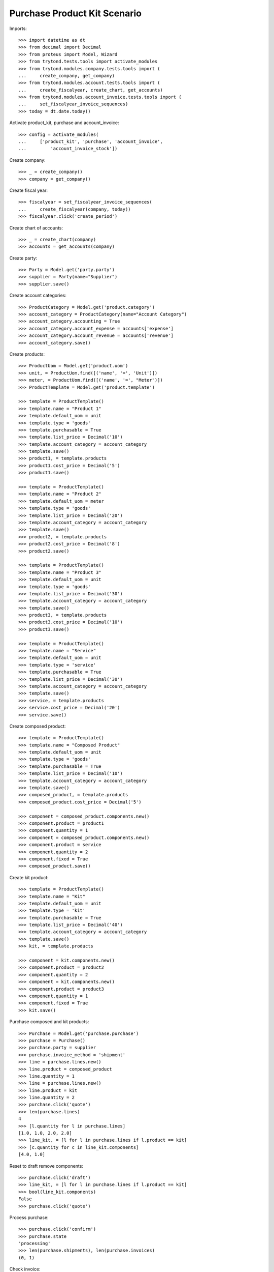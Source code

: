 =============================
Purchase Product Kit Scenario
=============================

Imports::

    >>> import datetime as dt
    >>> from decimal import Decimal
    >>> from proteus import Model, Wizard
    >>> from trytond.tests.tools import activate_modules
    >>> from trytond.modules.company.tests.tools import (
    ...     create_company, get_company)
    >>> from trytond.modules.account.tests.tools import (
    ...     create_fiscalyear, create_chart, get_accounts)
    >>> from trytond.modules.account_invoice.tests.tools import (
    ...     set_fiscalyear_invoice_sequences)
    >>> today = dt.date.today()

Activate product_kit, purchase and account_invoice::

    >>> config = activate_modules(
    ...     ['product_kit', 'purchase', 'account_invoice',
    ...         'account_invoice_stock'])

Create company::

    >>> _ = create_company()
    >>> company = get_company()

Create fiscal year::

    >>> fiscalyear = set_fiscalyear_invoice_sequences(
    ...     create_fiscalyear(company, today))
    >>> fiscalyear.click('create_period')

Create chart of accounts::

    >>> _ = create_chart(company)
    >>> accounts = get_accounts(company)

Create party::

    >>> Party = Model.get('party.party')
    >>> supplier = Party(name="Supplier")
    >>> supplier.save()

Create account categories::

    >>> ProductCategory = Model.get('product.category')
    >>> account_category = ProductCategory(name="Account Category")
    >>> account_category.accounting = True
    >>> account_category.account_expense = accounts['expense']
    >>> account_category.account_revenue = accounts['revenue']
    >>> account_category.save()

Create products::

    >>> ProductUom = Model.get('product.uom')
    >>> unit, = ProductUom.find([('name', '=', 'Unit')])
    >>> meter, = ProductUom.find([('name', '=', "Meter")])
    >>> ProductTemplate = Model.get('product.template')

    >>> template = ProductTemplate()
    >>> template.name = "Product 1"
    >>> template.default_uom = unit
    >>> template.type = 'goods'
    >>> template.purchasable = True
    >>> template.list_price = Decimal('10')
    >>> template.account_category = account_category
    >>> template.save()
    >>> product1, = template.products
    >>> product1.cost_price = Decimal('5')
    >>> product1.save()

    >>> template = ProductTemplate()
    >>> template.name = "Product 2"
    >>> template.default_uom = meter
    >>> template.type = 'goods'
    >>> template.list_price = Decimal('20')
    >>> template.account_category = account_category
    >>> template.save()
    >>> product2, = template.products
    >>> product2.cost_price = Decimal('8')
    >>> product2.save()

    >>> template = ProductTemplate()
    >>> template.name = "Product 3"
    >>> template.default_uom = unit
    >>> template.type = 'goods'
    >>> template.list_price = Decimal('30')
    >>> template.account_category = account_category
    >>> template.save()
    >>> product3, = template.products
    >>> product3.cost_price = Decimal('10')
    >>> product3.save()

    >>> template = ProductTemplate()
    >>> template.name = "Service"
    >>> template.default_uom = unit
    >>> template.type = 'service'
    >>> template.purchasable = True
    >>> template.list_price = Decimal('30')
    >>> template.account_category = account_category
    >>> template.save()
    >>> service, = template.products
    >>> service.cost_price = Decimal('20')
    >>> service.save()

Create composed product::

    >>> template = ProductTemplate()
    >>> template.name = "Composed Product"
    >>> template.default_uom = unit
    >>> template.type = 'goods'
    >>> template.purchasable = True
    >>> template.list_price = Decimal('10')
    >>> template.account_category = account_category
    >>> template.save()
    >>> composed_product, = template.products
    >>> composed_product.cost_price = Decimal('5')

    >>> component = composed_product.components.new()
    >>> component.product = product1
    >>> component.quantity = 1
    >>> component = composed_product.components.new()
    >>> component.product = service
    >>> component.quantity = 2
    >>> component.fixed = True
    >>> composed_product.save()

Create kit product::

    >>> template = ProductTemplate()
    >>> template.name = "Kit"
    >>> template.default_uom = unit
    >>> template.type = 'kit'
    >>> template.purchasable = True
    >>> template.list_price = Decimal('40')
    >>> template.account_category = account_category
    >>> template.save()
    >>> kit, = template.products

    >>> component = kit.components.new()
    >>> component.product = product2
    >>> component.quantity = 2
    >>> component = kit.components.new()
    >>> component.product = product3
    >>> component.quantity = 1
    >>> component.fixed = True
    >>> kit.save()

Purchase composed and kit products::

    >>> Purchase = Model.get('purchase.purchase')
    >>> purchase = Purchase()
    >>> purchase.party = supplier
    >>> purchase.invoice_method = 'shipment'
    >>> line = purchase.lines.new()
    >>> line.product = composed_product
    >>> line.quantity = 1
    >>> line = purchase.lines.new()
    >>> line.product = kit
    >>> line.quantity = 2
    >>> purchase.click('quote')
    >>> len(purchase.lines)
    4
    >>> [l.quantity for l in purchase.lines]
    [1.0, 1.0, 2.0, 2.0]
    >>> line_kit, = [l for l in purchase.lines if l.product == kit]
    >>> [c.quantity for c in line_kit.components]
    [4.0, 1.0]

Reset to draft remove components::

    >>> purchase.click('draft')
    >>> line_kit, = [l for l in purchase.lines if l.product == kit]
    >>> bool(line_kit.components)
    False
    >>> purchase.click('quote')

Process purchase::

    >>> purchase.click('confirm')
    >>> purchase.state
    'processing'
    >>> len(purchase.shipments), len(purchase.invoices)
    (0, 1)

Check invoice::

    >>> invoice, = purchase.invoices
    >>> line, = invoice.lines
    >>> line.product == service
    True

Check stock moves::

    >>> len(purchase.moves)
    4
    >>> product2quantity = {
    ...     m.product: m.quantity for m in purchase.moves}
    >>> product2quantity[composed_product]
    1.0
    >>> product2quantity[product1]
    1.0
    >>> product2quantity[product2]
    4.0
    >>> product2quantity[product3]
    1.0

Receive partial shipment::

    >>> Move = Model.get('stock.move')
    >>> ShipmentIn = Model.get('stock.shipment.in')
    >>> shipment = ShipmentIn()
    >>> shipment.supplier = supplier
    >>> for move in purchase.moves:
    ...     incoming_move = Move(move.id)
    ...     shipment.incoming_moves.append(incoming_move)
    >>> shipment.save()

    >>> product2move = {
    ...     m.product: m for m in shipment.incoming_moves}
    >>> product2move[product2].quantity = 2.0
    >>> shipment.click('receive')
    >>> shipment.click('done')
    >>> shipment.state
    'done'

Check new invoice::

    >>> purchase.reload()
    >>> _, invoice = purchase.invoices
    >>> len(invoice.lines)
    3
    >>> product2quantity = {l.product: l.quantity for l in invoice.lines}
    >>> product2quantity[composed_product]
    1.0
    >>> product2quantity[product1]
    1.0
    >>> product2quantity[kit]
    1.0

Post invoice::

    >>> invoice.invoice_date = today
    >>> invoice.click('post')
    >>> invoice.state
    'posted'

Check unit price of moves::

    >>> shipment.reload()
    >>> invoice.reload()
    >>> sorted([m.unit_price for m in shipment.incoming_moves])
    [Decimal('5.0000'), Decimal('5.0000'), Decimal('9.4545'), Decimal('14.1818')]

Check backorder moves::

    >>> len(purchase.moves)
    5
    >>> backorder, = [m for m in purchase.moves if m.state == 'draft']

Cancel backorder::

    >>> backorder.click('cancel')
    >>> backorder.state
    'cancelled'
    >>> purchase.reload()
    >>> purchase.shipment_state
    'exception'

Handle shipment exception::

    >>> shipment_exception = Wizard('purchase.handle.shipment.exception', [purchase])
    >>> shipment_exception.execute('handle')

    >>> len(purchase.moves)
    6
    >>> backorder.reload()
    >>> backorder.purchase_exception_state
    'recreated'
